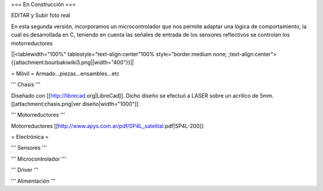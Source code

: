 === En Construcción ===

EDITAR y Subir foto real

En esta segunda versión, incorporamos un microcontrolador que nos permite adaptar una lógica de comportamiento, la cual es desarrollada en C, teniendo en cuenta las señales de entrada de los sensores reflectivos se controlan los motorreductores

||<tablewidth="100%" tablestyle="text-align:center"100%  style="border:medium none; ;text-align:center">{{attachment:bourbakiwiki3.png||width="400"}}||

= Móvil =
Armado...piezas...ensambles...etc

''' Chasis '''

Diseñado con [[http://librecad.org|LibreCad]]. Dicho diseño se efectuó a LASER sobre un acrilico de 5mm.[[attachment:chasis.png|ver diseño|width="1000"]]


''' Motorreductores '''

Motorreductores [[http://www.apys.com.ar/pdf/SP4L_satelital.pdf|SP4L-200]]


= Electrónica =

''' Sensores '''

''' Microcontrolador '''

''' Driver '''

''' Alimentación '''
